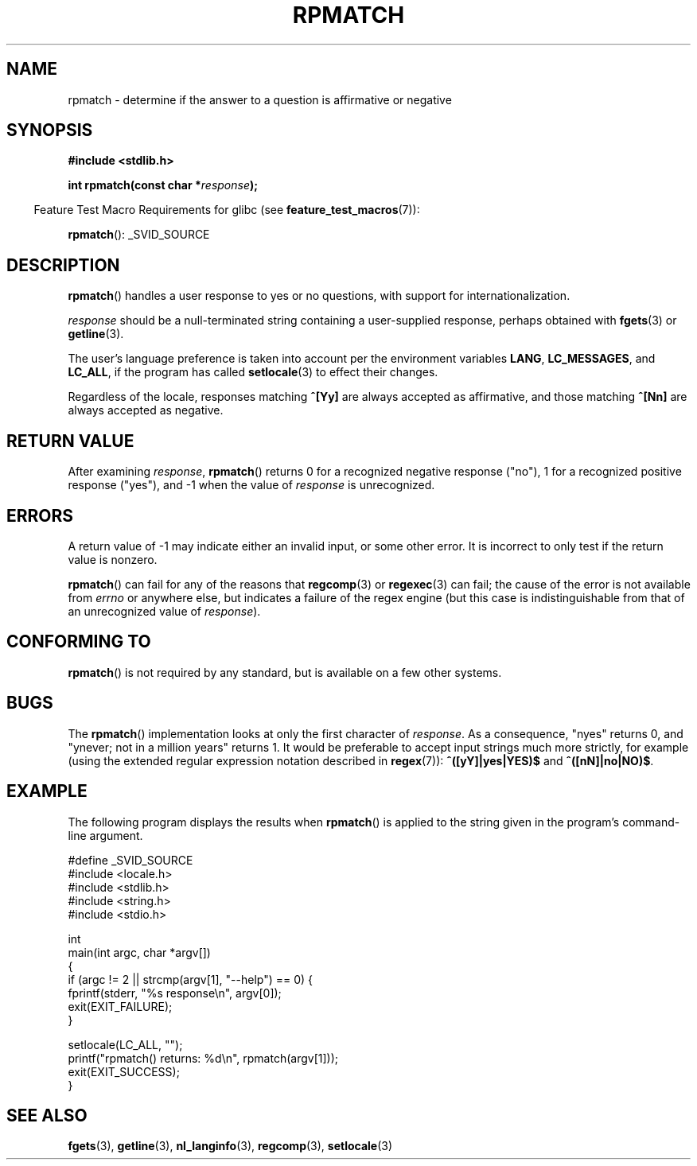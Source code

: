 .\" Copyright (C) 2006 Justin Pryzby <pryzbyj@justinpryzby.com>
.\"
.\" %%%LICENSE_START(PERMISSIVE_MISC)
.\" Permission is hereby granted, free of charge, to any person obtaining
.\" a copy of this software and associated documentation files (the
.\" "Software"), to deal in the Software without restriction, including
.\" without limitation the rights to use, copy, modify, merge, publish,
.\" distribute, sublicense, and/or sell copies of the Software, and to
.\" permit persons to whom the Software is furnished to do so, subject to
.\" the following conditions:
.\"
.\" The above copyright notice and this permission notice shall be
.\" included in all copies or substantial portions of the Software.
.\"
.\" THE SOFTWARE IS PROVIDED "AS IS", WITHOUT WARRANTY OF ANY KIND,
.\" EXPRESS OR IMPLIED, INCLUDING BUT NOT LIMITED TO THE WARRANTIES OF
.\" MERCHANTABILITY, FITNESS FOR A PARTICULAR PURPOSE AND NONINFRINGEMENT.
.\" IN NO EVENT SHALL THE AUTHORS OR COPYRIGHT HOLDERS BE LIABLE FOR ANY
.\" CLAIM, DAMAGES OR OTHER LIABILITY, WHETHER IN AN ACTION OF CONTRACT,
.\" TORT OR OTHERWISE, ARISING FROM, OUT OF OR IN CONNECTION WITH THE
.\" SOFTWARE OR THE USE OR OTHER DEALINGS IN THE SOFTWARE.
.\" %%%END_LICENSE
.\"
.\" References:
.\"   glibc manual and source
.\"
.\" 2006-05-19, mtk, various edits and example program
.\"
.TH RPMATCH 3 2007-07-26 "GNU" "Linux Programmer's Manual"
.SH NAME
rpmatch \- determine if the answer to a question is affirmative or negative
.SH SYNOPSIS
.nf
.B #include <stdlib.h>

.BI "int rpmatch(const char *" response );
.fi
.sp
.in -4n
Feature Test Macro Requirements for glibc (see
.BR feature_test_macros (7)):
.in
.sp
.BR rpmatch ():
_SVID_SOURCE
.SH DESCRIPTION
.BR rpmatch ()
handles a user response to yes or no questions, with
support for internationalization.

\fIresponse\fP should be a null-terminated string containing a
user-supplied response, perhaps obtained with
.BR fgets (3)
or
.BR getline (3).

The user's language preference is taken into account per the
environment variables \fBLANG\fP, \fBLC_MESSAGES\fP, and \fBLC_ALL\fP,
if the program has called
.BR setlocale (3)
to effect their changes.

Regardless of the locale, responses matching \fB^[Yy]\fP are always
accepted as affirmative, and those matching \fB^[Nn]\fP are always
accepted as negative.
.SH RETURN VALUE
After examining
.IR response ,
.BR rpmatch ()
returns 0 for a recognized negative response ("no"), 1
for a recognized positive response ("yes"), and \-1 when the value
of \fIresponse\fP is unrecognized.
.SH ERRORS
A return value of \-1 may indicate either an invalid input, or some
other error.
It is incorrect to only test if the return value is nonzero.

.BR rpmatch ()
can fail for any of the reasons that
.BR regcomp (3)
or
.BR regexec (3)
can fail; the cause of the error
is not available from \fIerrno\fP or anywhere else, but indicates a
failure of the regex engine (but this case is indistinguishable from
that of an unrecognized value of \fIresponse\fP).
.SH CONFORMING TO
.BR rpmatch ()
is not required by any standard, but
is available on a few other systems.
.\" It is available on at least AIX 5.1 and FreeBSD 6.0.
.SH BUGS
The
.BR rpmatch ()
implementation looks at only the first character
of \fIresponse\fP.
As a consequence, "nyes" returns 0, and
"ynever; not in a million years" returns 1.
It would be preferable to accept input strings much more
strictly, for example (using the extended regular
expression notation described in
.BR regex (7)):
\fB^([yY]|yes|YES)$\fP and \fB^([nN]|no|NO)$\fP.
.SH EXAMPLE
The following program displays the results when
.BR rpmatch ()
is applied to the string given in the program's command-line argument.
.nf

#define _SVID_SOURCE
#include <locale.h>
#include <stdlib.h>
#include <string.h>
#include <stdio.h>

int
main(int argc, char *argv[])
{
    if (argc != 2 || strcmp(argv[1], "\-\-help") == 0) {
        fprintf(stderr, "%s response\\n", argv[0]);
        exit(EXIT_FAILURE);
    }

    setlocale(LC_ALL, "");
    printf("rpmatch() returns: %d\\n", rpmatch(argv[1]));
    exit(EXIT_SUCCESS);
}
.fi
.SH SEE ALSO
.BR fgets (3),
.BR getline (3),
.BR nl_langinfo (3),
.BR regcomp (3),
.BR setlocale (3)

